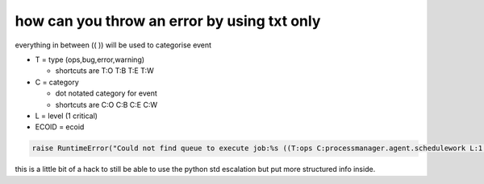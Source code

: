 


how can you throw an error by using txt only
********************************************


everything in between (( )) will be used to categorise event


* T = type (ops,bug,error,warning)

  * shortcuts are T:O T:B T:E T:W

* C = category

  * dot notated category for event
  * shortcuts are C:O C:B C:E C:W

* L = level (1 critical)
* ECOID = ecoid




.. code-block:: python

  raise RuntimeError("Could not find queue to execute job:%s ((T:ops C:processmanager.agent.schedulework L:1 ECOID:4_5))"%job)


this is a little bit of a hack to still be able to use the python std escalation but put more structured info inside.
